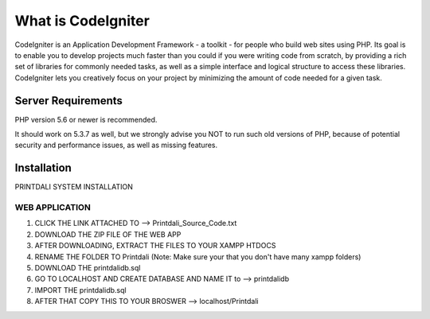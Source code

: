 ###################
What is CodeIgniter
###################

CodeIgniter is an Application Development Framework - a toolkit - for people
who build web sites using PHP. Its goal is to enable you to develop projects
much faster than you could if you were writing code from scratch, by providing
a rich set of libraries for commonly needed tasks, as well as a simple
interface and logical structure to access these libraries. CodeIgniter lets
you creatively focus on your project by minimizing the amount of code needed
for a given task.

*******************
Server Requirements
*******************

PHP version 5.6 or newer is recommended.

It should work on 5.3.7 as well, but we strongly advise you NOT to run
such old versions of PHP, because of potential security and performance
issues, as well as missing features.

************
Installation
************

PRINTDALI SYSTEM INSTALLATION

WEB APPLICATION
______________________________

1. CLICK THE LINK ATTACHED TO --> Printdali_Source_Code.txt
2. DOWNLOAD THE ZIP FILE OF THE WEB APP
3. AFTER DOWNLOADING, EXTRACT THE FILES TO YOUR XAMPP HTDOCS
4. RENAME THE FOLDER TO Printdali (Note: Make sure your that you don't have many xampp folders)
5. DOWNLOAD THE printdalidb.sql 
6. GO TO LOCALHOST AND CREATE DATABASE AND NAME IT to --> printdalidb
7. IMPORT THE printdalidb.sql
8. AFTER THAT COPY THIS TO YOUR BROSWER --> localhost/Printdali
